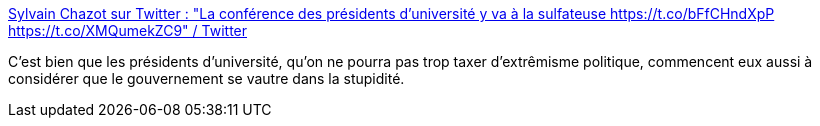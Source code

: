 :jbake-type: post
:jbake-status: published
:jbake-title: Sylvain Chazot sur Twitter : "La conférence des présidents d'université y va à la sulfateuse https://t.co/bFfCHndXpP https://t.co/XMQumekZC9" / Twitter
:jbake-tags: politique,intelligence,communication,_mois_avr.,_année_2021
:jbake-date: 2021-04-09
:jbake-depth: ../
:jbake-uri: shaarli/1617951289000.adoc
:jbake-source: https://nicolas-delsaux.hd.free.fr/Shaarli?searchterm=https%3A%2F%2Ftwitter.com%2Fsychazot%2Fstatus%2F1361760304623976453&searchtags=politique+intelligence+communication+_mois_avr.+_ann%C3%A9e_2021
:jbake-style: shaarli

https://twitter.com/sychazot/status/1361760304623976453[Sylvain Chazot sur Twitter : "La conférence des présidents d'université y va à la sulfateuse https://t.co/bFfCHndXpP https://t.co/XMQumekZC9" / Twitter]

C'est bien que les présidents d'université, qu'on ne pourra pas trop taxer d'extrêmisme politique, commencent eux aussi à considérer que le gouvernement se vautre dans la stupidité.
